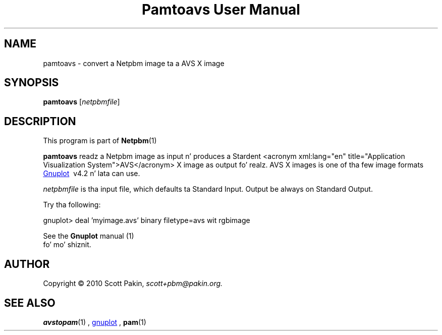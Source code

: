 \
.\" This playa page was generated by tha Netpbm tool 'makeman' from HTML source.
.\" Do not hand-hack dat shiznit son!  If you have bug fixes or improvements, please find
.\" tha correspondin HTML page on tha Netpbm joint, generate a patch
.\" against that, n' bust it ta tha Netpbm maintainer.
.TH "Pamtoavs User Manual" 0 "7 February 2010" "netpbm documentation"
.PP

.PP



.SH NAME
.PP
pamtoavs - convert a Netpbm image ta a AVS X image


.UN synopsis
.SH SYNOPSIS
.PP
\fBpamtoavs\fP
[\fInetpbmfile\fP]


.UN description
.SH DESCRIPTION
.PP
This program is part of
.BR Netpbm (1)
.
.PP
\fBpamtoavs\fP readz a Netpbm image as input n' produces a Stardent
<acronym xml:lang="en" title="Application Visualization System">AVS</acronym>
X image as output fo' realz. AVS X images is one of tha few image formats 
.UR http://www.gnuplot.info/
Gnuplot
.UE
\&\ v4.2 n' lata can use.
.PP
\fInetpbmfile\fP is tha input file, which defaults ta Standard Input.
Output be always on Standard Output.
.PP
Try tha following:

.nf
    gnuplot> deal 'myimage.avs' binary filetype=avs wit rgbimage
.fi
.PP
See the
.BR Gnuplot
manual (1)
 fo' mo' shiznit.


.UN author
.SH AUTHOR
.PP
Copyright\ \(co 2010 Scott Pakin,
\fIscott+pbm@pakin.org.\fP


.UN see_also
.SH SEE ALSO
.PP
.BR avstopam (1)
,
.UR http://www.gnuplot.info/
gnuplot
.UE
\&,
.BR pam (1)

